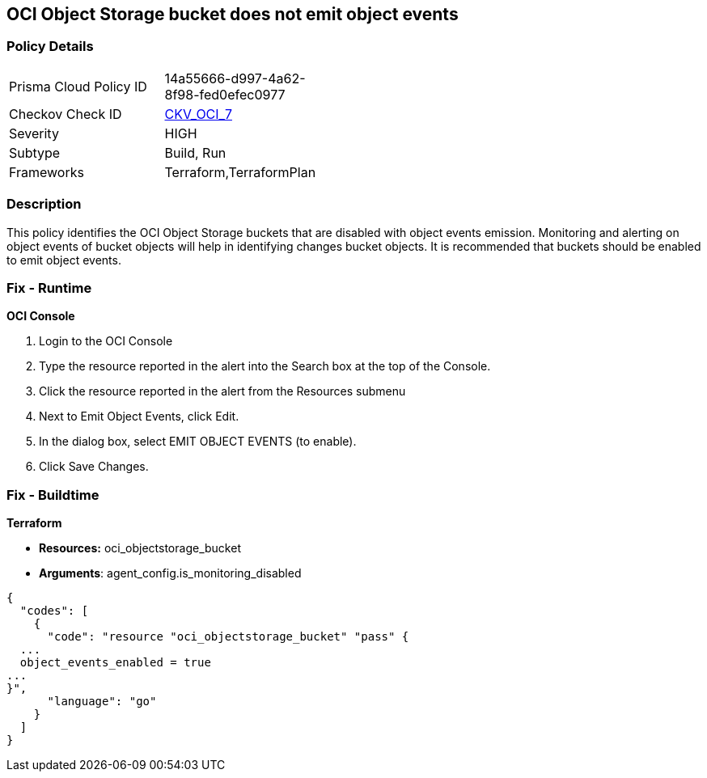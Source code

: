 == OCI Object Storage bucket does not emit object events


=== Policy Details 

[width=45%]
[cols="1,1"]
|=== 
|Prisma Cloud Policy ID 
| 14a55666-d997-4a62-8f98-fed0efec0977

|Checkov Check ID 
| https://github.com/bridgecrewio/checkov/tree/master/checkov/terraform/checks/resource/oci/ObjectStorageEmitEvents.py[CKV_OCI_7]

|Severity
|HIGH

|Subtype
|Build, Run

|Frameworks
|Terraform,TerraformPlan

|=== 



=== Description 


This policy identifies the OCI Object Storage buckets that are disabled with object events emission.
Monitoring and alerting on object events of bucket objects will help in identifying changes bucket objects.
It is recommended that buckets should be enabled to emit object events.

=== Fix - Runtime


*OCI Console* 



. Login to the OCI Console

. Type the resource reported in the alert into the Search box at the top of the Console.

. Click the resource reported in the alert from the Resources submenu

. Next to Emit Object Events, click Edit.

. In the dialog box, select  EMIT OBJECT EVENTS (to enable).

. Click Save Changes.

=== Fix - Buildtime


*Terraform* 


* *Resources:* oci_objectstorage_bucket
* *Arguments*: agent_config.is_monitoring_disabled


[source,go]
----
{
  "codes": [
    {
      "code": "resource "oci_objectstorage_bucket" "pass" {
  ...
  object_events_enabled = true
...
}",
      "language": "go"
    }
  ]
}
----
